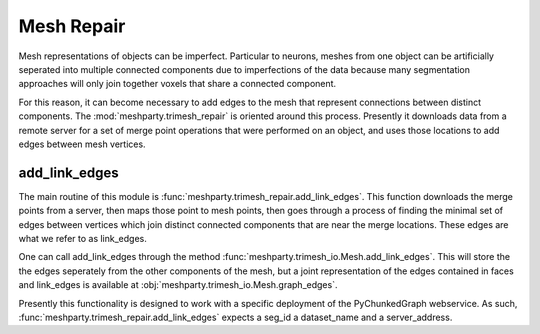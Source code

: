 Mesh Repair
===========

Mesh representations of objects can be imperfect.  Particular to neurons, meshes from one object can be artificially seperated
into multiple connected components due to imperfections of the data because many segmentation approaches will only join together voxels
that share a connected component.  

For this reason, it can become necessary to add edges to the mesh that represent connections between distinct components.
The :mod:`meshparty.trimesh_repair` is oriented around this process.  Presently it downloads data from a remote server for 
a set of merge point operations that were performed on an object, and uses those locations to add edges between mesh vertices.

add_link_edges
--------------

The main routine of this module is :func:`meshparty.trimesh_repair.add_link_edges`.
This function downloads the merge points from a server, then maps those point to mesh points,
then goes through a process of finding the minimal set of edges between vertices which join 
distinct connected components that are near the merge locations.   These edges are what we refer to as link_edges. 

One can call add_link_edges through the method :func:`meshparty.trimesh_io.Mesh.add_link_edges`.
This will store the the edges seperately from the other components of the mesh,
but a joint representation of the edges contained in faces and link_edges 
is available at :obj:`meshparty.trimesh_io.Mesh.graph_edges`.


Presently this functionality is designed to work with a specific deployment of the
PyChunkedGraph webservice. As such, :func:`meshparty.trimesh_repair.add_link_edges` 
expects a seg_id a dataset_name and a server_address.  

